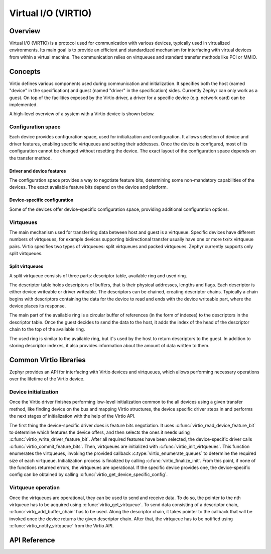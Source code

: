 Virtual I/O (VIRTIO)
##########################

Overview
********

Virtual I/O (VIRTIO) is a protocol used for communication with various devices, typically used in
virtualized environments. Its main goal is to provide an efficient and standardized mechanism for
interfacing with virtual devices from within a virtual machine. The communication relies on virtqueues
and standard transfer methods like PCI or MMIO.

Concepts
********

Virtio defines various components used during communication and initialization. It specifies both the
host (named "device" in the specification) and guest (named "driver" in the specification) sides.
Currently Zephyr can only work as a guest. On top of the facilities exposed by the Virtio driver,
a driver for a specific device (e.g. network card) can be implemented.

A high-level overview of a system with a Virtio device is shown below.

.. graphviz::
   :caption: Virtual I/O overview

   digraph {

        subgraph cluster_host {
            style=filled;
            color=lightgrey;
            label = "Host";
            labeljust=r;

            virtio_device [label = "virtio device"];
        }

        transfer_method [label = "virtio transfer method"];

        subgraph cluster_guest {
            style=filled;
            color=lightgrey;
            label = "Guest";
            labeljust=r;

            virtio_driver [label = "virtio driver"];
            specific_device_driver [label = "specific device driver"];
            device_user [label = "device user"];
        }

        virtio_device -> transfer_method;
        transfer_method -> virtio_device;
        transfer_method -> virtio_driver;
        virtio_driver -> transfer_method;
        virtio_driver -> specific_device_driver;
        specific_device_driver -> virtio_driver;
        specific_device_driver -> device_user;
        device_user -> specific_device_driver;
   }

Configuration space
===================
Each device provides configuration space, used for initialization and configuration. It allows
selection of device and driver features, enabling specific virtqueues and setting their addresses.
Once the device is configured, most of its configuration cannot be changed without resetting the device.
The exact layout of the configuration space depends on the transfer method.

Driver and device features
--------------------------
The configuration space provides a way to negotiate feature bits, determining some non-mandatory
capabilities of the devices. The exact available feature bits depend on the device and platform.

Device-specific configuration
-----------------------------
Some of the devices offer device-specific configuration space, providing additional configuration options.

Virtqueues
==========
The main mechanism used for transferring data between host and guest is a virtqueue. Specific
devices have different numbers of virtqueues, for example devices supporting bidirectional transfer
usually have one or more tx/rx virtqueue pairs. Virtio specifies two types of virtqueues: split
virtqueues and packed virtqueues. Zephyr currently supports only split virtqueues.

Split virtqueues
----------------
A split virtqueue consists of three parts: descriptor table, available ring and used ring.

The descriptor table holds descriptors of buffers, that is their physical addresses, lengths and flags.
Each descriptor is either device writeable or driver writeable. The descriptors can be chained, creating
descriptor chains. Typically a chain begins with descriptors containing the data for the device to read
and ends with the device writeable part, where the device places its response.

The main part of the available ring is a circular buffer of references (in the form of indexes) to the
descriptors in the descriptor table. Once the guest decides to send the data to the host, it adds the index of
the head of the descriptor chain to the top of the available ring.

The used ring is similar to the available ring, but it's used by the host to return descriptors to the guest. In
addition to storing descriptor indexes, it also provides information about the amount of data written to them.

Common Virtio libraries
***********************

Zephyr provides an API for interfacing with Virtio devices and virtqueues, which allows performing necessary operations
over the lifetime of the Virtio device.

Device initialization
=====================
Once the Virtio driver finishes performing low-level initialization common to the all devices using a given transfer method,
like finding device on the bus and mapping Virtio structures, the device specific driver steps in and performs the next
stages of initialization with the help of the Virtio API.

The first thing the device-specific driver does is feature bits negotiation. It uses :c:func:`virtio_read_device_feature_bit`
to determine which features the device offers, and then selects the ones it needs using :c:func:`virtio_write_driver_feature_bit`.
After all required features have been selected, the device-specific driver calls :c:func:`virtio_commit_feature_bits`. Then, virtqueues
are initialized with :c:func:`virtio_init_virtqueues`. This function enumerates the virtqueues, invoking the provided callback
:c:type:`virtio_enumerate_queues` to determine the required size of each virtqueue. Initialization process is finalized by calling
:c:func:`virtio_finalize_init`. From this point, if none of the functions returned errors, the virtqueues are operational. If the
specific device provides one, the device-specific config can be obtained by calling :c:func:`virtio_get_device_specific_config`.

Virtqueue operation
===================
Once the virtqueues are operational, they can be used to send and receive data. To do so, the pointer to the nth
virtqueue has to be acquired using :c:func:`virtio_get_virtqueue`. To send data consisting of a descriptor chain,
:c:func:`virtq_add_buffer_chain` has to be used. Along the descriptor chain, it takes pointer to the callback that
will be invoked once the device returns the given descriptor chain. After that, the virtqueue has to be notified using
:c:func:`virtio_notify_virtqueue` from the Virtio API.

API Reference
*************

.. doxygengroup:: virtio_interface
.. doxygengroup:: virtqueue_interface
